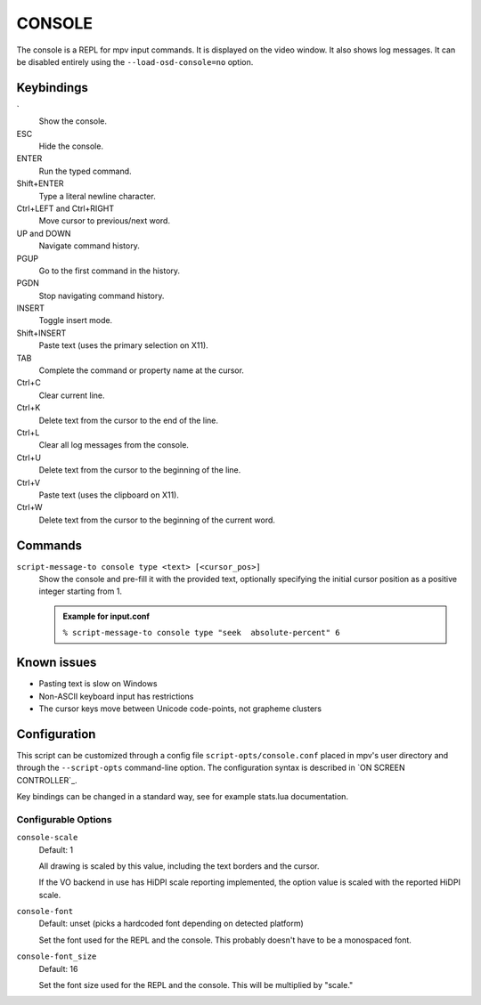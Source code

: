 CONSOLE
=======

The console is a REPL for mpv input commands. It is displayed on the video
window. It also shows log messages. It can be disabled entirely using the
``--load-osd-console=no`` option.

Keybindings
-----------

\`
    Show the console.

ESC
    Hide the console.

ENTER
    Run the typed command.

Shift+ENTER
    Type a literal newline character.

Ctrl+LEFT and Ctrl+RIGHT
    Move cursor to previous/next word.

UP and DOWN
    Navigate command history.

PGUP
    Go to the first command in the history.

PGDN
    Stop navigating command history.

INSERT
    Toggle insert mode.

Shift+INSERT
    Paste text (uses the primary selection on X11).

TAB
    Complete the command or property name at the cursor.

Ctrl+C
    Clear current line.

Ctrl+K
    Delete text from the cursor to the end of the line.

Ctrl+L
    Clear all log messages from the console.

Ctrl+U
    Delete text from the cursor to the beginning of the line.

Ctrl+V
    Paste text (uses the clipboard on X11).

Ctrl+W
    Delete text from the cursor to the beginning of the current word.

Commands
--------

``script-message-to console type <text> [<cursor_pos>]``
    Show the console and pre-fill it with the provided text, optionally
    specifying the initial cursor position as a positive integer starting from
    1.

    .. admonition:: Example for input.conf

        ``% script-message-to console type "seek  absolute-percent" 6``

Known issues
------------

- Pasting text is slow on Windows
- Non-ASCII keyboard input has restrictions
- The cursor keys move between Unicode code-points, not grapheme clusters

Configuration
-------------

This script can be customized through a config file ``script-opts/console.conf``
placed in mpv's user directory and through the ``--script-opts`` command-line
option. The configuration syntax is described in `ON SCREEN CONTROLLER`_.

Key bindings can be changed in a standard way, see for example stats.lua
documentation.

Configurable Options
~~~~~~~~~~~~~~~~~~~~

``console-scale``
    Default: 1

    All drawing is scaled by this value, including the text borders and the
    cursor.

    If the VO backend in use has HiDPI scale reporting implemented, the option
    value is scaled with the reported HiDPI scale.

``console-font``
    Default: unset (picks a hardcoded font depending on detected platform)

    Set the font used for the REPL and the console. This probably doesn't
    have to be a monospaced font.

``console-font_size``
    Default: 16

    Set the font size used for the REPL and the console. This will be
    multiplied by "scale."
